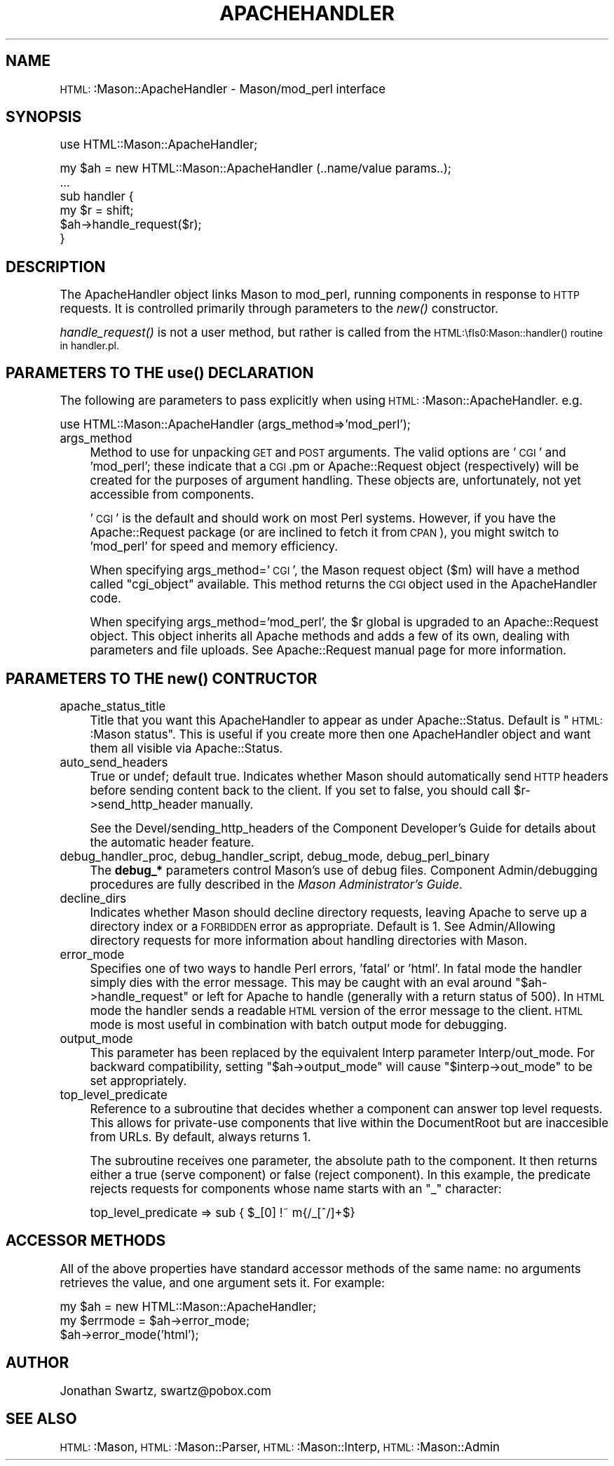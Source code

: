 .\" Automatically generated by Pod::Man version 1.15
.\" Mon Apr 23 12:02:21 2001
.\"
.\" Standard preamble:
.\" ======================================================================
.de Sh \" Subsection heading
.br
.if t .Sp
.ne 5
.PP
\fB\\$1\fR
.PP
..
.de Sp \" Vertical space (when we can't use .PP)
.if t .sp .5v
.if n .sp
..
.de Ip \" List item
.br
.ie \\n(.$>=3 .ne \\$3
.el .ne 3
.IP "\\$1" \\$2
..
.de Vb \" Begin verbatim text
.ft CW
.nf
.ne \\$1
..
.de Ve \" End verbatim text
.ft R

.fi
..
.\" Set up some character translations and predefined strings.  \*(-- will
.\" give an unbreakable dash, \*(PI will give pi, \*(L" will give a left
.\" double quote, and \*(R" will give a right double quote.  | will give a
.\" real vertical bar.  \*(C+ will give a nicer C++.  Capital omega is used
.\" to do unbreakable dashes and therefore won't be available.  \*(C` and
.\" \*(C' expand to `' in nroff, nothing in troff, for use with C<>
.tr \(*W-|\(bv\*(Tr
.ds C+ C\v'-.1v'\h'-1p'\s-2+\h'-1p'+\s0\v'.1v'\h'-1p'
.ie n \{\
.    ds -- \(*W-
.    ds PI pi
.    if (\n(.H=4u)&(1m=24u) .ds -- \(*W\h'-12u'\(*W\h'-12u'-\" diablo 10 pitch
.    if (\n(.H=4u)&(1m=20u) .ds -- \(*W\h'-12u'\(*W\h'-8u'-\"  diablo 12 pitch
.    ds L" ""
.    ds R" ""
.    ds C` ""
.    ds C' ""
'br\}
.el\{\
.    ds -- \|\(em\|
.    ds PI \(*p
.    ds L" ``
.    ds R" ''
'br\}
.\"
.\" If the F register is turned on, we'll generate index entries on stderr
.\" for titles (.TH), headers (.SH), subsections (.Sh), items (.Ip), and
.\" index entries marked with X<> in POD.  Of course, you'll have to process
.\" the output yourself in some meaningful fashion.
.if \nF \{\
.    de IX
.    tm Index:\\$1\t\\n%\t"\\$2"
..
.    nr % 0
.    rr F
.\}
.\"
.\" For nroff, turn off justification.  Always turn off hyphenation; it
.\" makes way too many mistakes in technical documents.
.hy 0
.if n .na
.\"
.\" Accent mark definitions (@(#)ms.acc 1.5 88/02/08 SMI; from UCB 4.2).
.\" Fear.  Run.  Save yourself.  No user-serviceable parts.
.bd B 3
.    \" fudge factors for nroff and troff
.if n \{\
.    ds #H 0
.    ds #V .8m
.    ds #F .3m
.    ds #[ \f1
.    ds #] \fP
.\}
.if t \{\
.    ds #H ((1u-(\\\\n(.fu%2u))*.13m)
.    ds #V .6m
.    ds #F 0
.    ds #[ \&
.    ds #] \&
.\}
.    \" simple accents for nroff and troff
.if n \{\
.    ds ' \&
.    ds ` \&
.    ds ^ \&
.    ds , \&
.    ds ~ ~
.    ds /
.\}
.if t \{\
.    ds ' \\k:\h'-(\\n(.wu*8/10-\*(#H)'\'\h"|\\n:u"
.    ds ` \\k:\h'-(\\n(.wu*8/10-\*(#H)'\`\h'|\\n:u'
.    ds ^ \\k:\h'-(\\n(.wu*10/11-\*(#H)'^\h'|\\n:u'
.    ds , \\k:\h'-(\\n(.wu*8/10)',\h'|\\n:u'
.    ds ~ \\k:\h'-(\\n(.wu-\*(#H-.1m)'~\h'|\\n:u'
.    ds / \\k:\h'-(\\n(.wu*8/10-\*(#H)'\z\(sl\h'|\\n:u'
.\}
.    \" troff and (daisy-wheel) nroff accents
.ds : \\k:\h'-(\\n(.wu*8/10-\*(#H+.1m+\*(#F)'\v'-\*(#V'\z.\h'.2m+\*(#F'.\h'|\\n:u'\v'\*(#V'
.ds 8 \h'\*(#H'\(*b\h'-\*(#H'
.ds o \\k:\h'-(\\n(.wu+\w'\(de'u-\*(#H)/2u'\v'-.3n'\*(#[\z\(de\v'.3n'\h'|\\n:u'\*(#]
.ds d- \h'\*(#H'\(pd\h'-\w'~'u'\v'-.25m'\f2\(hy\fP\v'.25m'\h'-\*(#H'
.ds D- D\\k:\h'-\w'D'u'\v'-.11m'\z\(hy\v'.11m'\h'|\\n:u'
.ds th \*(#[\v'.3m'\s+1I\s-1\v'-.3m'\h'-(\w'I'u*2/3)'\s-1o\s+1\*(#]
.ds Th \*(#[\s+2I\s-2\h'-\w'I'u*3/5'\v'-.3m'o\v'.3m'\*(#]
.ds ae a\h'-(\w'a'u*4/10)'e
.ds Ae A\h'-(\w'A'u*4/10)'E
.    \" corrections for vroff
.if v .ds ~ \\k:\h'-(\\n(.wu*9/10-\*(#H)'\s-2\u~\d\s+2\h'|\\n:u'
.if v .ds ^ \\k:\h'-(\\n(.wu*10/11-\*(#H)'\v'-.4m'^\v'.4m'\h'|\\n:u'
.    \" for low resolution devices (crt and lpr)
.if \n(.H>23 .if \n(.V>19 \
\{\
.    ds : e
.    ds 8 ss
.    ds o a
.    ds d- d\h'-1'\(ga
.    ds D- D\h'-1'\(hy
.    ds th \o'bp'
.    ds Th \o'LP'
.    ds ae ae
.    ds Ae AE
.\}
.rm #[ #] #H #V #F C
.\" ======================================================================
.\"
.IX Title "APACHEHANDLER 1"
.TH APACHEHANDLER 1 "perl v5.6.1" "2001-01-05" "User Contributed Perl Documentation"
.UC
.SH "NAME"
\&\s-1HTML:\s0:Mason::ApacheHandler \- Mason/mod_perl interface
.SH "SYNOPSIS"
.IX Header "SYNOPSIS"
.Vb 1
\&    use HTML::Mason::ApacheHandler;
.Ve
.Vb 6
\&    my $ah = new HTML::Mason::ApacheHandler (..name/value params..);
\&    ...
\&    sub handler {
\&        my $r = shift;
\&        $ah->handle_request($r);
\&    }
.Ve
.SH "DESCRIPTION"
.IX Header "DESCRIPTION"
The ApacheHandler object links Mason to mod_perl, running components in
response to \s-1HTTP\s0 requests. It is controlled primarily through
parameters to the \fInew()\fR constructor.
.PP
\&\fIhandle_request()\fR is not a user method, but rather is called from the
\&\s-1HTML:\\fIs0:Mason::handler()\fR routine in handler.pl.
.SH "PARAMETERS TO THE \fIuse()\fP DECLARATION"
.IX Header "PARAMETERS TO THE use() DECLARATION"
The following are parameters to pass explicitly when using
\&\s-1HTML:\s0:Mason::ApacheHandler. e.g.
.PP
.Vb 1
\&    use HTML::Mason::ApacheHandler (args_method=>'mod_perl');
.Ve
.Ip "args_method" 4
.IX Item "args_method"
Method to use for unpacking \s-1GET\s0 and \s-1POST\s0 arguments. The valid options
are '\s-1CGI\s0' and 'mod_perl'; these indicate that a \s-1CGI\s0.pm or
Apache::Request object (respectively) will be created for the purposes
of argument handling. These objects are, unfortunately, not yet
accessible from components.
.Sp
\&'\s-1CGI\s0' is the default and should work on most Perl systems. However,
if you have the Apache::Request package (or are inclined to fetch it
from \s-1CPAN\s0), you might switch to 'mod_perl' for speed and memory
efficiency.
.Sp
When specifying args_method='\s-1CGI\s0', the Mason request object ($m)
will have a method called \f(CW\*(C`cgi_object\*(C'\fR available.  This method
returns the \s-1CGI\s0 object used in the ApacheHandler code.
.Sp
When specifying args_method='mod_perl', the \f(CW$r\fR global is upgraded
to an Apache::Request object. This object inherits all Apache
methods and adds a few of its own, dealing with parameters and
file uploads. See Apache::Request manual page for more information.
.SH "PARAMETERS TO THE \fInew()\fP CONTRUCTOR"
.IX Header "PARAMETERS TO THE new() CONTRUCTOR"
.Ip "apache_status_title" 4
.IX Item "apache_status_title"
Title that you want this ApacheHandler to appear as under
Apache::Status.  Default is \*(L"\s-1HTML:\s0:Mason status\*(R".  This is useful if
you create more then one ApacheHandler object and want them all
visible via Apache::Status.
.Ip "auto_send_headers" 4
.IX Item "auto_send_headers"
True or undef; default true.  Indicates whether Mason should
automatically send \s-1HTTP\s0 headers before sending content back to the
client. If you set to false, you should call \f(CW$r\fR->send_http_header
manually.
.Sp
See the Devel/sending_http_headers of the Component Developer's
Guide for details about the automatic header feature.
.Ip "debug_handler_proc, debug_handler_script, debug_mode, debug_perl_binary" 4
.IX Item "debug_handler_proc, debug_handler_script, debug_mode, debug_perl_binary"
The \fBdebug_*\fR parameters control Mason's use of debug files.
Component Admin/debugging procedures are fully described in the \fIMason
Administrator's Guide\fR.
.Ip "decline_dirs" 4
.IX Item "decline_dirs"
Indicates whether Mason should decline directory requests, leaving
Apache to serve up a directory index or a \s-1FORBIDDEN\s0 error as
appropriate. Default is 1. See Admin/Allowing directory requests
for more information about handling directories with Mason.
.Ip "error_mode" 4
.IX Item "error_mode"
Specifies one of two ways to handle Perl errors, 'fatal' or 'html'.
In fatal mode the handler simply dies with the error message. This
may be caught with an eval around \f(CW\*(C`$ah\->handle_request\*(C'\fR or left
for Apache to handle (generally with a return status of 500).  In
\&\s-1HTML\s0 mode the handler sends a readable \s-1HTML\s0 version of the error
message to the client. \s-1HTML\s0 mode is most useful in combination with
batch output mode for debugging.
.Ip "output_mode" 4
.IX Item "output_mode"
This parameter has been replaced by the equivalent Interp parameter
Interp/out_mode. For backward compatibility, setting
\&\f(CW\*(C`$ah\->output_mode\*(C'\fR will cause \f(CW\*(C`$interp\->out_mode\*(C'\fR to be set
appropriately.
.Ip "top_level_predicate" 4
.IX Item "top_level_predicate"
Reference to a subroutine that decides whether a component can answer
top level requests. This allows for private-use components that live
within the DocumentRoot but are inaccesible from URLs. By default,
always returns 1.
.Sp
The subroutine receives one parameter, the absolute path to the
component.  It then returns either a true (serve component) or false
(reject component). In this example, the predicate rejects requests
for components whose name starts with an \*(L"_\*(R" character:
.Sp
.Vb 1
\&    top_level_predicate => sub { $_[0] !~ m{/_[^/]+$}
.Ve
.SH "ACCESSOR METHODS"
.IX Header "ACCESSOR METHODS"
All of the above properties have standard accessor methods of the
same name: no arguments retrieves the value, and one argument sets it.
For example:
.PP
.Vb 3
\&    my $ah = new HTML::Mason::ApacheHandler;
\&    my $errmode = $ah->error_mode;
\&    $ah->error_mode('html');
.Ve
.SH "AUTHOR"
.IX Header "AUTHOR"
Jonathan Swartz, swartz@pobox.com
.SH "SEE ALSO"
.IX Header "SEE ALSO"
\&\s-1HTML:\s0:Mason,
\&\s-1HTML:\s0:Mason::Parser,
\&\s-1HTML:\s0:Mason::Interp,
\&\s-1HTML:\s0:Mason::Admin
